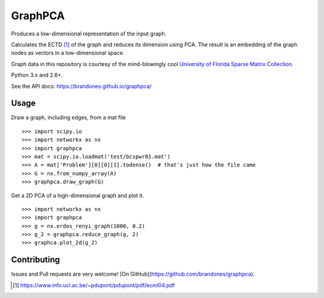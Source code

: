 GraphPCA
========

Produces a low-dimensional representation of the input graph.

Calculates the ECTD [1]_ of the graph and reduces its dimension using PCA. The
result is an embedding of the graph nodes as vectors in a low-dimensional
space.

Graph data in this repository is courtesy of the mind-blowingly cool
`University of Florida Sparse Matrix Collection <https://www.cise.ufl.edu/research/sparse/matrices/>`_.

Python 3.x and 2.6+.

See the API docs: https://brandones.github.io/graphpca/

Usage
-----

Draw a graph, including edges, from a mat file
::

    >>> import scipy.io
    >>> import networkx as nx
    >>> import graphpca
    >>> mat = scipy.io.loadmat('test/bcspwr01.mat')
    >>> A = mat['Problem'][0][0][1].todense()  # that's just how the file came
    >>> G = nx.from_numpy_array(A)
    >>> graphpca.draw_graph(G)

.. image:: output/bcspwr01-drawing.png

Get a 2D PCA of a high-dimensional graph and plot it.
::

    >>> import networkx as nx
    >>> import graphpca
    >>> g = nx.erdos_renyi_graph(1000, 0.2)
    >>> g_2 = graphpca.reduce_graph(g, 2)
    >>> graphca.plot_2d(g_2)

.. image:: output/erg-1000.png


Contributing
------------

Issues and Pull requests are very welcome! [On GitHub](https://github.com/brandones/graphpca).

.. [1] https://www.info.ucl.ac.be/~pdupont/pdupont/pdf/ecml04.pdf

